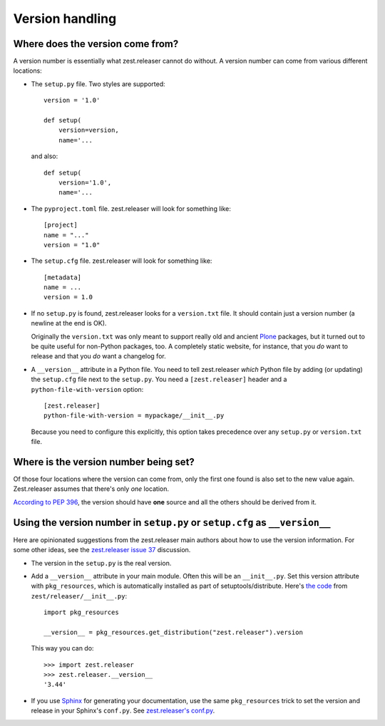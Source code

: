 Version handling
================

Where does the version come from?
---------------------------------

A version number is essentially what zest.releaser cannot do without.
A version number can come from various different locations:

- The ``setup.py`` file. Two styles are supported::

    version = '1.0'

    def setup(
        version=version,
        name='...

  and also::

    def setup(
        version='1.0',
        name='...

- The ``pyproject.toml`` file. zest.releaser will look for something like::

    [project]
    name = "..."
    version = "1.0"

- The ``setup.cfg`` file. zest.releaser will look for something like::

    [metadata]
    name = ...
    version = 1.0

- If no ``setup.py`` is found, zest.releaser looks for a ``version.txt``
  file. It should contain just a version number (a newline at the end is OK).

  Originally the ``version.txt`` was only meant to support really old and
  ancient `Plone <http://plone.org>`_ packages, but it turned out to be quite
  useful for non-Python packages, too. A completely static website, for
  instance, that you *do* want to release and that you *do* want a changelog
  for.

- A ``__version__`` attribute in a Python file. You need to tell zest.releaser
  *which* Python file by adding (or updating) the ``setup.cfg`` file next to
  the ``setup.py``. You need a ``[zest.releaser]`` header and a
  ``python-file-with-version`` option::

    [zest.releaser]
    python-file-with-version = mypackage/__init__.py

  Because you need to configure this explicitly, this option takes precedence
  over any ``setup.py`` or ``version.txt`` file.


Where is the version number being set?
--------------------------------------

Of those four locations where the version can come from, only the first one
found is also set to the new value again. Zest.releaser assumes that there's
only *one* location.

`According to PEP 396
<http://www.python.org/dev/peps/pep-0396/#specification>`_, the version should
have **one** source and all the others should be derived from it.


Using the version number in ``setup.py`` or ``setup.cfg`` as ``__version__``
----------------------------------------------------------------------------

Here are opinionated suggestions from the zest.releaser main authors about how
to use the version information. For some other ideas, see the `zest.releaser
issue 37 <https://github.com/zestsoftware/zest.releaser/issues/37>`_
discussion.

- The version in the ``setup.py`` is the real version.

- Add a ``__version__`` attribute in your main module. Often this will be an
  ``__init__.py``. Set this version attribute with ``pkg_resources``, which is
  automatically installed as part of setuptools/distribute. Here's `the code
  <https://github.com/zestsoftware/zest.releaser/blob/master/zest/releaser/__init__.py>`_
  from ``zest/releaser/__init__.py``::

      import pkg_resources

      __version__ = pkg_resources.get_distribution("zest.releaser").version

  This way you can do::

      >>> import zest.releaser
      >>> zest.releaser.__version__
      '3.44'

- If you use `Sphinx <http://sphinx.pocoo.org/>`_ for generating your
  documentation, use the same ``pkg_resources`` trick to set the version and
  release in your Sphinx's ``conf.py``. See `zest.releaser's conf.py
  <https://github.com/zestsoftware/zest.releaser/blob/master/doc/source/conf.py>`_.
